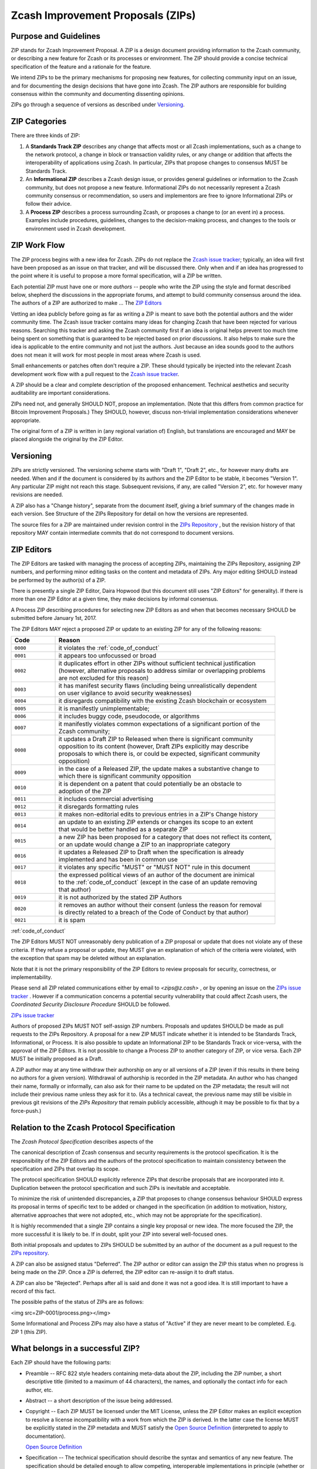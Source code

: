 Zcash Improvement Proposals (ZIPs)
==================================

Purpose and Guidelines
----------------------

ZIP stands for Zcash Improvement Proposal. A ZIP is a design document providing 
information to the Zcash community, or describing a new feature for Zcash or its 
processes or environment. The ZIP should provide a concise technical specification 
of the feature and a rationale for the feature.

We intend ZIPs to be the primary mechanisms for proposing new features, for 
collecting community input on an issue, and for documenting the design decisions 
that have gone into Zcash. The ZIP authors are responsible for building consensus 
within the community and documenting dissenting opinions.

ZIPs go through a sequence of versions as described under Versioning_.

ZIP Categories
--------------

There are three kinds of ZIP:

1. A **Standards Track ZIP** describes any change that affects most or all Zcash
   implementations, such as a change to the network protocol, a change in block
   or transaction validity rules, or any change or addition that affects the
   interoperability of applications using Zcash. In particular, ZIPs that
   propose changes to consensus MUST be Standards Track.

2. An **Informational ZIP** describes a Zcash design issue, or provides general
   guidelines or information to the Zcash community, but does not propose a
   new feature. Informational ZIPs do not necessarily represent a Zcash
   community consensus or recommendation, so users and implementors are free
   to ignore Informational ZIPs or follow their advice.

3. A **Process ZIP** describes a process surrounding Zcash, or proposes a change
   to (or an event in) a process. Examples include procedures, guidelines,
   changes to the decision-making process, and changes to the tools or
   environment used in Zcash development.

ZIP Work Flow
-------------

The ZIP process begins with a new idea for Zcash. ZIPs do not replace the 
`Zcash issue tracker`_; typically, an idea will first have been proposed as an issue on that 
tracker, and will be discussed there. Only when and if an idea has progressed to the point 
where it is useful to propose a more formal specification, will a ZIP be written.

.. _`Zcash issue tracker`: https://github.com/zcash/zcash/issues

Each potential ZIP must have one or more *authors* -- people who write the ZIP using the 
style and format described below, shepherd the discussions in the appropriate forums, and 
attempt to build community consensus around the idea. The authors of a ZIP are authorized
to make ... The `ZIP Editors`_

Vetting an idea publicly before going as far as writing a ZIP is meant to save both the 
potential authors and the wider community time. The Zcash issue tracker contains many ideas 
for changing Zcash that have been rejected for various reasons. Searching this tracker and 
asking the Zcash community first if an idea is original helps prevent too much time being 
spent on something that is guaranteed to be rejected based on prior discussions. It also 
helps to make sure the idea is applicable to the entire community and not just the authors. 
Just because an idea sounds good to the authors does not mean it will work for most people 
in most areas where Zcash is used.

Small enhancements or patches often don't require a ZIP. These should typically be 
injected into the relevant Zcash development work flow with a pull request to the
`Zcash issue tracker`_.

A ZIP should be a clear and complete description of the proposed enhancement.
Technical aesthetics and security auditability are important considerations.

ZIPs need not, and generally SHOULD NOT, propose an implementation. (Note that this differs 
from common practice for Bitcoin Improvement Proposals.) They SHOULD, however, discuss 
non-trivial implementation considerations whenever appropriate.

The original form of a ZIP is written in (any regional variation of) English, but
translations are encouraged and MAY be placed alongside the original by the ZIP Editor.

Versioning
----------

ZIPs are strictly versioned. The versioning scheme starts with "Draft 1", "Draft 2",
etc., for however many drafts are needed. When and if the document is considered by
its authors and the ZIP Editor to be stable, it becomes "Version 1". Any particular
ZIP might not reach this stage. Subsequent revisions, if any, are called "Version 2",
etc. for however many revisions are needed.

A ZIP also has a "Change history", separate from the document itself, giving a brief
summary of the changes made in each version. See Structure of the ZIPs Repository
for detail on how the versions are represented.

The source files for a ZIP are maintained under revision control in the `ZIPs 
Repository <https://github.com/zcash/zips>`_ , but the revision history of that repository MAY contain intermediate 
commits that do not correspond to document versions.

ZIP Editors
-----------

The ZIP Editors are tasked with managing the process of accepting ZIPs, maintaining 
the ZIPs Repository, assigning ZIP numbers, and performing minor editing tasks on the 
content and metadata of ZIPs. Any major editing SHOULD instead be performed by the 
author(s) of a ZIP.

There is presently a single ZIP Editor, Daira Hopwood (but this document still
uses "ZIP Editors" for generality). If there is more than one ZIP Editor at a
given time, they make decisions by informal consensus.

A Process ZIP describing procedures for selecting new ZIP Editors as and when that
becomes necessary SHOULD be submitted before January 1st, 2017.

The ZIP Editors MAY reject a proposed ZIP or update to an existing ZIP for
any of the following reasons:

.. list-table::
   :widths: 10 50

   * - **Code**
     - **Reason**
   * - ``0000``
     - it violates the :ref:`code_of_conduct`
   * - ``0001``
     - it appears too unfocussed or broad
   * - ``0002``
     - | it duplicates effort in other ZIPs without sufficient technical justification
       | (however, alternative proposals to address similar or overlapping problems
       | are not excluded for this reason)
   * - ``0003``
     - | it has manifest security flaws (including being unrealistically dependent
       | on user vigilance to avoid security weaknesses)
   * - ``0004``
     - it disregards compatibility with the existing Zcash blockchain or ecosystem
   * - ``0005``
     - it is manifestly unimplementable;
   * - ``0006``
     -  it includes buggy code, pseudocode, or algorithms
   * - ``0007``
     - | it manifestly violates common expectations of a significant portion of the
       | Zcash community;
   * - ``0008``
     - | it updates a Draft ZIP to Released when there is significant community
       | opposition to its content (however, Draft ZIPs explicitly may describe
       | proposals to which there is, or could be expected, significant community
       | opposition)
   * - ``0009``
     - | in the case of a Released ZIP, the update makes a substantive change to
       | which there is significant community opposition
   * - ``0010``
     - | it is dependent on a patent that could potentially be an obstacle to
       | adoption of the ZIP
   * - ``0011``
     - it includes commercial advertising
   * - ``0012``
     - it disregards formatting rules 
   * - ``0013``
     - it makes non-editorial edits to previous entries in a ZIP's Change history 
   * - ``0014``
     - | an update to an existing ZIP extends or changes its scope to an extent
       | that would be better handled as a separate ZIP
   * - ``0015``
     - | a new ZIP has been proposed for a category that does not reflect its content,
       | or an update would change a ZIP to an inappropriate category
   * - ``0016``
     - | it updates a Released ZIP to Draft when the specification is already
       | implemented and has been in common use
   * - ``0017``
     - it violates any specific "MUST" or "MUST NOT" rule in this document
   * - ``0018``
     - | the expressed political views of an author of the document are inimical
       | to the :ref:`code_of_conduct` (except in the case of an update removing
       | that author)
   * - ``0019``
     - it is not authorized by the stated ZIP Authors
   * - ``0020``
     - | it removes an author without their consent (unless the reason for removal
       | is directly related to a breach of the Code of Conduct by that author)
   * - ``0021``
     - it is spam

:ref:`code_of_conduct`

The ZIP Editors MUST NOT unreasonably deny publication of a ZIP proposal or update 
that does not violate any of these criteria. If they refuse a proposal or update, 
they MUST give an explanation of which of the criteria were violated, with the 
exception that spam may be deleted without an explanation.

Note that it is not the primary responsibility of the ZIP Editors to review
proposals for security, correctness, or implementability.

Please send all ZIP related communications either by email to `<zips@z.cash>` , or by
opening an issue on the `ZIPs issue tracker <https://github.com/zcash/zcash/issues>`__ . 
However if a communication concerns a potential security vulnerability that could 
affect Zcash users, the `Coordinated Security Disclosure Procedure` SHOULD be followed.

`ZIPs issue tracker <https://github.com/zcash/zips/issues>`_

Authors of proposed ZIPs MUST NOT self-assign ZIP numbers. Proposals and updates
SHOULD be made as pull requests to the ZIPs Repository. A proposal for a new ZIP
MUST indicate whether it is intended to be Standards Track, Informational, or
Process. It is also possible to update an Informational ZIP to be Standards Track
or vice-versa, with the approval of the ZIP Editors. It is not possible to change
a Process ZIP to another category of ZIP, or vice versa. Each ZIP MUST be initially
proposed as a Draft.

A ZIP author may at any time withdraw their authorship on any or all versions
of a ZIP (even if this results in there being no authors for a given version).
Withdrawal of authorship is recorded in the ZIP metadata. An author who has
changed their name, formally or informally, can also ask for their name to be
updated on the ZIP metadata; the result will not include their previous name
unless they ask for it to. (As a technical caveat, the previous name may still
be visible in previous git revisions of the `ZIPs Repository` that remain
publicly accessible, although it may be possible to fix that by a force-push.)

Relation to the Zcash Protocol Specification
--------------------------------------------

The `Zcash Protocol Specification` describes aspects of the

The canonical description of Zcash consensus and security requirements is the 
protocol specification. It is the responsibility of the ZIP Editors and the 
authors of the protocol specification to maintain consistency between the 
specification and ZIPs that overlap its scope.

The protocol specification SHOULD explicitly reference ZIPs that describe 
proposals that are incorporated into it. Duplication between the protocol 
specification and such ZIPs is inevitable and acceptable.

To minimize the risk of unintended discrepancies, a ZIP that proposes to change 
consensus behaviour SHOULD express its proposal in terms of specific text to be 
added or changed in the specification (in addition to motivation, history, 
alternative approaches that were not adopted, etc., which may not be appropriate 
for the specification).



It is highly recommended that a single ZIP contains a single key proposal or new 
idea. The more focused the ZIP, the more successful it is likely to be. If in 
doubt, split your ZIP into several well-focused ones.

Both initial proposals and updates to ZIPs SHOULD be submitted by an author of
the document as a pull request to the `ZIPs repository`_.

A ZIP can also be assigned status "Deferred". The ZIP author or editor can assign 
the ZIP this status when no progress is being made on the ZIP. Once a ZIP is 
deferred, the ZIP editor can re-assign it to draft status.

A ZIP can also be "Rejected". Perhaps after all is said and done it was not a good 
idea. It is still important to have a record of this fact.

The possible paths of the status of ZIPs are as follows:

<img src=ZIP-0001/process.png></img>

Some Informational and Process ZIPs may also have a status of "Active" if they are 
never meant to be completed. E.g. ZIP 1 (this ZIP).

What belongs in a successful ZIP?
---------------------------------

Each ZIP should have the following parts:

* Preamble -- RFC 822 style headers containing meta-data about the ZIP, including 
  the ZIP number, a short descriptive title (limited to a maximum of 44 characters), 
  the names, and optionally the contact info for each author, etc.

* Abstract -- a short description of the issue being addressed.

* Copyright -- Each ZIP MUST be licensed under the MIT License, unless the
  ZIP Editor makes an explicit exception to resolve a license incompatibility
  with a work from which the ZIP is derived. In the latter case the license 
  MUST be explicitly stated in the ZIP metadata and MUST satisfy the
  `Open Source Definition`_ (interpreted to apply to documentation).

  `Open Source Definition <https://opensource.org/osd-annotated>`_

* Specification -- The technical specification should describe the syntax and 
  semantics of any new feature. The specification should be detailed enough to allow 
  competing, interoperable implementations in principle (whether or not multiple
  implementations exist).

* Motivation -- The motivation is critical for ZIPs that want to change the Zcash 
  protocol. It should clearly explain why the existing protocol specification is 
  inadequate to address the problem that the ZIP solves. ZIP submissions without 
  sufficient motivation may be rejected outright.

* Rationale -- The rationale fleshes out the specification by describing what 
  motivated the design and why particular design decisions were made. It should 
  describe alternate designs that were considered and related work.

* The rationale should provide evidence of consensus within the community and 
  discuss important objections or concerns raised during discussion.

* Backwards Compatibility -- All ZIPs that introduce backwards incompatibilities 
  MUST include a section describing these incompatibilities and their severity. The 
  ZIP MUST explain how the author proposes to deal with these incompatibilities.

Formatting Rules
----------------

The metadata of a ZIP MUST be represented as a reStructuredText file.
This file includes:

* a Change history ...
* the current authors.

Each Change history entry includes:

* a description of what was changed (this can be just "initial draft" or
  similar in the case of the first draft).
* a link to the main reStructuredText or LaTeX source file for that
  version.
* a link to a rendered PDF file for that version.
* the new authors, if this is the first draft or the authors have changed.


ZIPs can be represented in either ``reStructuredText`` or ``LaTeX`` format.

Images and diagrams can be included ..., provided that a rendering to
a PNG image is included. SVG is a preferred source format.
The ZIP Editor MAY accept other formats. Formats that depend on proprietary
software are strongly discouraged.


Rules specific to reStructuredText
----------------------------------

The source for the `rst` file MUST be readable in an editor window set to
90 columns, except possibly where prevented by reStructuredText technical
limitations (such as avoiding wrapping of URLs).

The document MAY include images in .png format.


Rules specific to LaTeX
-----------------------

The ZIP directory MUST contain a ``Makefile``, the default target of
which produces a PDF file.

The README.rst file MUST include instructions to build the PDF (including
build dependencies for at least Debian-like systems).

The typographical conventions used by a LaTeX-formatted ZIP SHOULD be
consistent, as far as possible, with those used in the `Zcash protocol specification`.
It is desirable, but not strictly necessary, that the macros used in
the protocol specification also be used in LaTeX-formatted ZIPs. This
facilitates editing accepted proposals into the main specification.


ZIP Header preamble
-------------------

Each ZIP must begin with an RFC 822 style header preamble. The headers must appear in the following order. Headers marked with "*" are optional and are described below. All other headers are required.

::

  ZIP: <ZIP number>
  Title: <ZIP title>
  Author: <list of authors' real names and optionally, email addrs>
  Discussions-To: <email address>
  Status: <Draft | Active | Accepted | Deferred | Rejected |
           Withdrawn | Final | Superseded>
  Type: <Standards Track | Informational | Process>
  Created: <date created on, in ISO 8601 (yyyy-mm-dd) format>
  Post-History: <dates of postings to Zcash mailing list>
  Replaces: <ZIP number>
  Superseded-By: <ZIP number>
  Resolution: <url>

The Author header lists the names, and optionally the email addresses of all the authors/owners of the ZIP. The format of the Author header value must be

::

  Random J. User <address@dom.ain>

If the email address is included, and just

::

  Random J. User

if the address is not given.

If there are multiple authors, each should be on a separate line following RFC 2822 continuation line conventions.

.. note::

   The Resolution header is required for Standards Track ZIPs only. It contains a URL that should point to an email message or other web resource where the pronouncement about the ZIP is made.

While a ZIP is in private discussions (usually during the initial Draft phase), a Discussions-To header will indicate the mailing list or URL where the ZIP is being discussed. No Discussions-To header is necessary if the ZIP is being discussed privately with the author, or on the bitcoin email mailing lists.

The Type header specifies the type of ZIP: Standards Track, Informational, or Process.

The Created header records the date that the ZIP was assigned a number, while Post-History is used to record the dates of when new versions of the ZIP are posted to Zcash mailing lists. Both headers should be in yyyy-mm-dd format, e.g. 2001-08-14.

ZIPs may have a Requires header, indicating the ZIP numbers that this ZIP depends on.

ZIPs may also have a Superseded-By header indicating that a ZIP has been rendered obsolete by a later document; the value is the number of the ZIP that replaces the current document. The newer ZIP must have a Replaces header containing the number of the ZIP that it rendered obsolete.

Auxiliary Files
~~~~~~~~~~~~~~~

ZIPs may include auxiliary files such as diagrams. Image files should be included in a subdirectory for that ZIP. Auxiliary files must be named ZIP-XXXX-Y.ext, where "XXXX" is the ZIP number, "Y" is a serial number (starting at 1), and "ext" is replaced by the actual file extension (e.g. "png").

Transferring ZIP Ownership
~~~~~~~~~~~~~~~~~~~~~~~~~~

It occasionally becomes necessary to transfer ownership of ZIPs to a new champion. In general, we'd like to retain the original author as a co-author of the transferred ZIP, but that's really up to the original author. A good reason to transfer ownership is because the original author no longer has the time or interest in updating it or following through with the ZIP process, or has fallen off the face of the 'net (i.e. is unreachable or not responding to email). A bad reason to transfer ownership is because you don't agree with the direction of the ZIP. We try to build consensus around a ZIP, but if that's not possible, you can always submit a competing ZIP.

If you are interested in assuming ownership of a ZIP, send a message asking to take over, addressed to both the original author and the ZIP editor. If the original author doesn't respond to email in a timely manner, the ZIP editor will make a unilateral decision (it's not like such decisions can't be reversed :).


ZIP Editor Responsibilities & Workflow
~~~~~~~~~~~~~~~~~~~~~~~~~~~~~~~~~~~~~~

For each new ZIP that comes in an editor does the following:

* Read the ZIP to check if it is ready: sound and complete. The ideas must make technical 
  sense, even if they don't seem likely to be accepted.
* The title should accurately describe the content.
* Edit the ZIP for language (spelling, grammar, sentence structure, etc.), 
  markup, code style (examples should match ZIP 8 & 7).

If the ZIP isn't ready, the editor will send it back to the author for revision, with specific instructions.

Once the ZIP is ready for the repository it should be submitted as a "pull request" to the [https://github.com/Zcash/ZIPs Zcash/ZIPs] repository on GitHub where it may get further feedback.

The ZIP Editors will:

* Assign a ZIP number (almost always just the next available number, but sometimes it's a special/joke number, like 666 or 3141) in the pull request comments.

* Merge the pull request when the author is ready (allowing some time for further peer review).

* List the ZIP in [[README.mediawiki]]

* Send email back to the ZIP author with next steps (post to Zcash-dev mailing list).

The ZIP editors are intended to fulfill administrative and editorial responsibilities. The ZIP editors monitor ZIP changes, and correct any structure, grammar, spelling, or markup mistakes we see.

History
~~~~~~~

This document is derived heavily from Bitcoin's BIP 1, authored by Amir Taaki, 
which in turn was derived from Python's PEP-0001. In many places text was simply 
copied and modified. The authors of PEP-0001 (Barry Warsaw, Jeremy Hylton, and 
David Goodger) and BIP 1 (Amir Taaki) are not responsible for any use of their 
text or ideas in the Zcash Improvement Process. The `I2P Proposal Process`
and the RFC Process also influenced this document.

Please direct all comments to the ZIP Editors by email to <zips@z.cash> or by
filing an issue in the `ZIPs issue tracker`.


ZIP List
--------

.. list-table::

   * - **Number**
     - **Title**
     - **Authors**
     - **Category**
   * - :fa:`archive` :ref:`zip0143`
     - | Transaction Signature 
       | Verification for Overwinter
     - | Jack Grigg <jack@z.cash>
       | Daira Hopwood <daira@z.cash>
     - Consensus
   * - :fa:`archive` :ref:`zip0200`
     - | Network Upgrade 
       | Mechanism
     - Jack Grigg <jack@z.cash>
     - Consensus
   * - :fa:`archive` :ref:`zip0201`
     - | Network Peer Management 
       | for Overwinter
     - Simon Liu <simon@z.cash>
     - Network
   * - :fa:`archive` :ref:`zip0202`
     - | Version 3 Transaction
       | Format for Overwinter
     - Simon Liu <simon@z.cash>
     - Consensus
   * - :fa:`archive` :ref:`zip0203`
     - Transaction Expiry
     - Jay Graber <jay@z.cash>
     - Consensus
   * - :fa:`archive` :ref:`zip0243`
     - | Transaction Signature 
       | Verification for Sapling
     - | Jack Grigg <jack@z.cash>
       | Daira Hopwood <daira@z.cash>
     - Consensus



.. important:: Please see `ZIPs <https://github.com/zcash/zips/>`_, for a full current list.


License
-------

The contents of the ZIPs repository are released under the terms of the MIT license.
See :ref:`License` for more information or see http://opensource.org/licenses/MIT.





